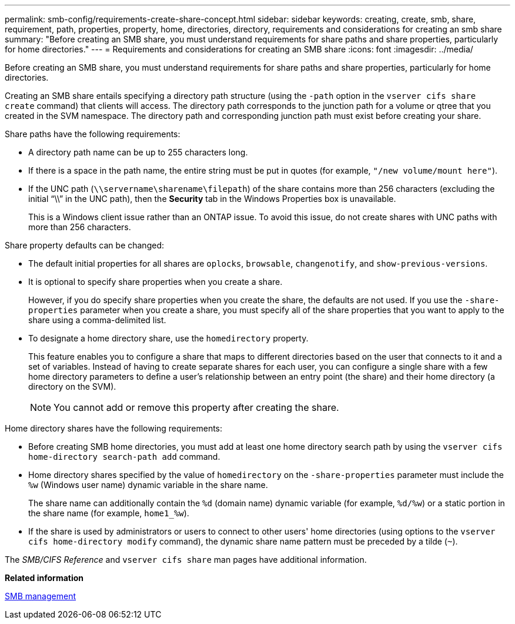 ---
permalink: smb-config/requirements-create-share-concept.html
sidebar: sidebar
keywords: creating, create, smb, share, requirement, path, properties, property, home, directories, directory, requirements and considerations for creating an smb share
summary: "Before creating an SMB share, you must understand requirements for share paths and share properties, particularly for home directories."
---
= Requirements and considerations for creating an SMB share
:icons: font
:imagesdir: ../media/

[.lead]
Before creating an SMB share, you must understand requirements for share paths and share properties, particularly for home directories.

Creating an SMB share entails specifying a directory path structure (using the `-path` option in the `vserver cifs share create` command) that clients will access. The directory path corresponds to the junction path for a volume or qtree that you created in the SVM namespace. The directory path and corresponding junction path must exist before creating your share.

Share paths have the following requirements:

* A directory path name can be up to 255 characters long.
* If there is a space in the path name, the entire string must be put in quotes (for example, `"/new volume/mount here"`).
* If the UNC path (`\\servername\sharename\filepath`) of the share contains more than 256 characters (excluding the initial "`\\`" in the UNC path), then the *Security* tab in the Windows Properties box is unavailable.
+
This is a Windows client issue rather than an ONTAP issue. To avoid this issue, do not create shares with UNC paths with more than 256 characters.

Share property defaults can be changed:

* The default initial properties for all shares are `oplocks`, `browsable`, `changenotify`, and `show-previous-versions`.
* It is optional to specify share properties when you create a share.
+
However, if you do specify share properties when you create the share, the defaults are not used. If you use the `-share-properties` parameter when you create a share, you must specify all of the share properties that you want to apply to the share using a comma-delimited list.

* To designate a home directory share, use the `homedirectory` property.
+
This feature enables you to configure a share that maps to different directories based on the user that connects to it and a set of variables. Instead of having to create separate shares for each user, you can configure a single share with a few home directory parameters to define a user's relationship between an entry point (the share) and their home directory (a directory on the SVM).
+
[NOTE]
====
You cannot add or remove this property after creating the share.
====

Home directory shares have the following requirements:

* Before creating SMB home directories, you must add at least one home directory search path by using the `vserver cifs home-directory search-path add` command.
* Home directory shares specified by the value of `homedirectory` on the `-share-properties` parameter must include the `%w` (Windows user name) dynamic variable in the share name.
+
The share name can additionally contain the `%d` (domain name) dynamic variable (for example, `%d/%w`) or a static portion in the share name (for example, `home1_%w`).

* If the share is used by administrators or users to connect to other users' home directories (using options to the `vserver cifs home-directory modify` command), the dynamic share name pattern must be preceded by a tilde (`~`).

The _SMB/CIFS Reference_ and `vserver cifs share` man pages have additional information.

*Related information*

link:../smb-admin/index.html[SMB management]
